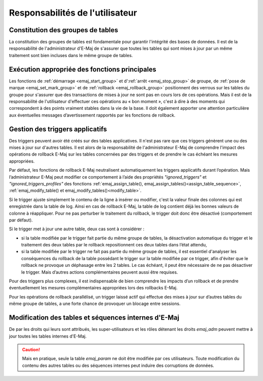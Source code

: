 Responsabilités de l'utilisateur
================================


Constitution des groupes de tables
----------------------------------

La constitution des groupes de tables est fondamentale pour garantir l'intégrité des bases de données. Il est de la responsabilité de l'administrateur d'E-Maj de s'assurer que toutes les tables qui sont mises à jour par un même traitement sont bien incluses dans le même groupe de tables.


Exécution appropriée des fonctions principales
----------------------------------------------

Les fonctions de :ref:`démarrage <emaj_start_group>` et d':ref:`arrêt <emaj_stop_group>` de groupe, de :ref:`pose de marque <emaj_set_mark_group>` et de :ref:`rollback <emaj_rollback_group>` positionnent des verrous sur les tables du groupe pour s'assurer que des transactions de mises à jour ne sont pas en cours lors de ces opérations. Mais il est de la responsabilité de l'utilisateur d'effectuer ces opérations au « bon moment », c'est à dire à des moments qui correspondent à des points vraiment stables dans la vie de la base. Il doit également apporter une attention particulière aux éventuelles messages d’avertissement rapportés par les fonctions de rollback.


.. _application_triggers:

Gestion des triggers applicatifs
--------------------------------

Des triggers peuvent avoir été créés sur des tables applicatives. Il n'est pas rare que ces triggers génèrent une ou des mises à jour sur d'autres tables. Il est alors de la responsabilité de l'administrateur E-Maj de comprendre l'impact des opérations de rollback E-Maj sur les tables concernées par des triggers et de prendre le cas échéant les mesures appropriées.

Par défaut, les fonctions de rollback E-Maj neutralisent automatiquement les triggers applicatifs durant l’opération. Mais l’administrateur E-Maj peut modifier ce comportement à l’aide des propriétés *"ignored_triggers"* et *"ignored_triggers_profiles"* des fonctions :ref:`emaj_assign_table(), emaj_assign_tables()<assign_table_sequence>`, :ref:`emaj_modify_table() et emaj_modify_tables()<modify_table>`.

Si le trigger ajuste simplement le contenu de la ligne à insérer ou modifier, c'est la valeur finale des colonnes qui est enregistrée dans la table de log. Ainsi en cas de rollback E-Maj, la table de log contient déjà les bonnes valeurs de colonne à réappliquer. Pour ne pas perturber le traitement du rollback, le trigger doit donc être désactivé (comportement par défaut).

Si le trigger met à jour une autre table, deux cas sont à considérer :

* si la table modifiée par le trigger fait partie du même groupe de tables, la désactivation automatique du trigger et le traitement des deux tables par le rollback repositionnent ces deux tables dans l’état attendu,
* si la table modifiée par le trigger ne fait pas partie du même groupe de tables, il est essentiel d'analyser les conséquences du rollback de la table possédant le trigger sur la table modifiée par ce trigger, afin d'éviter que le rollback ne provoque un déphasage entre les 2 tables. Le cas échéant, il peut être nécessaire de ne pas désactiver le trigger. Mais d’autres actions complémentaires  peuvent aussi être requises.

Pour des triggers plus complexes, il est indispensable de bien comprendre les impacts d’un rollback et de prendre éventuellement les mesures complémentaires appropriées lors des rollbacks E-Maj.

Pour les opérations de rollback parallélisé, un trigger laissé actif qui effectue des mises à jour sur d’autres tables du même groupe de tables, a une forte chance de provoquer un blocage entre sessions.

Modification des tables et séquences internes d'E-Maj
-----------------------------------------------------

De par les droits qui leurs sont attribués, les super-utilisateurs et les rôles détenant les droits *emaj_adm* peuvent mettre à jour toutes les tables internes d'E-Maj.

.. caution::
   Mais en pratique, seule la table *emaj_param* ne doit être modifiée par ces utilisateurs. Toute modification du contenu des autres tables ou des séquences internes  peut induire des corruptions de données.

